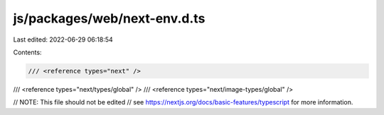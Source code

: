 js/packages/web/next-env.d.ts
=============================

Last edited: 2022-06-29 06:18:54

Contents:

.. code-block:: ts

    /// <reference types="next" />
/// <reference types="next/types/global" />
/// <reference types="next/image-types/global" />

// NOTE: This file should not be edited
// see https://nextjs.org/docs/basic-features/typescript for more information.


